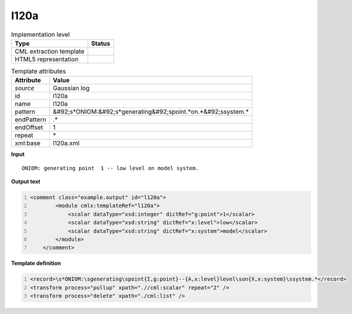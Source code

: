 .. _l120a-d3e18131:

l120a
=====

.. table:: Implementation level

   +----------------------------------------------------------------------------------------------------------------------------+----------------------------------------------------------------------------------------------------------------------------+
   | Type                                                                                                                       | Status                                                                                                                     |
   +============================================================================================================================+============================================================================================================================+
   | CML extraction template                                                                                                    | |image1|                                                                                                                   |
   +----------------------------------------------------------------------------------------------------------------------------+----------------------------------------------------------------------------------------------------------------------------+
   | HTML5 representation                                                                                                       | |image2|                                                                                                                   |
   +----------------------------------------------------------------------------------------------------------------------------+----------------------------------------------------------------------------------------------------------------------------+

.. table:: Template attributes

   +----------------------------------------------------------------------------------------------------------------------------+----------------------------------------------------------------------------------------------------------------------------+
   | Attribute                                                                                                                  | Value                                                                                                                      |
   +============================================================================================================================+============================================================================================================================+
   | *source*                                                                                                                   | Gaussian log                                                                                                               |
   +----------------------------------------------------------------------------------------------------------------------------+----------------------------------------------------------------------------------------------------------------------------+
   | id                                                                                                                         | l120a                                                                                                                      |
   +----------------------------------------------------------------------------------------------------------------------------+----------------------------------------------------------------------------------------------------------------------------+
   | name                                                                                                                       | l120a                                                                                                                      |
   +----------------------------------------------------------------------------------------------------------------------------+----------------------------------------------------------------------------------------------------------------------------+
   | pattern                                                                                                                    | &#92;s*ONIOM:&#92;s*generating&#92;spoint.*on.*&#92;ssystem.\*                                                             |
   +----------------------------------------------------------------------------------------------------------------------------+----------------------------------------------------------------------------------------------------------------------------+
   | endPattern                                                                                                                 | .\*                                                                                                                        |
   +----------------------------------------------------------------------------------------------------------------------------+----------------------------------------------------------------------------------------------------------------------------+
   | endOffset                                                                                                                  | 1                                                                                                                          |
   +----------------------------------------------------------------------------------------------------------------------------+----------------------------------------------------------------------------------------------------------------------------+
   | repeat                                                                                                                     | \*                                                                                                                         |
   +----------------------------------------------------------------------------------------------------------------------------+----------------------------------------------------------------------------------------------------------------------------+
   | xml:base                                                                                                                   | l120a.xml                                                                                                                  |
   +----------------------------------------------------------------------------------------------------------------------------+----------------------------------------------------------------------------------------------------------------------------+

.. container:: formalpara-title

   **Input**

::

    ONIOM: generating point  1 -- low level on model system.    
       

.. container:: formalpara-title

   **Output text**

.. code:: xml
   :number-lines:

   <comment class="example.output" id="l120a">
           <module cmlx:templateRef="l120a">
               <scalar dataType="xsd:integer" dictRef="g:point">1</scalar>
               <scalar dataType="xsd:string" dictRef="x:level">low</scalar>
               <scalar dataType="xsd:string" dictRef="x:system">model</scalar>
           </module>
       </comment>

.. container:: formalpara-title

   **Template definition**

.. code:: xml
   :number-lines:

   <record>\s*ONIOM:\sgenerating\spoint{I,g:point}--{A,x:level}level\son{X,x:system}\ssystem.*</record>
   <transform process="pullup" xpath=".//cml:scalar" repeat="2" />
   <transform process="delete" xpath="./cml:list" />

.. |image1| image:: ../../imgs/Total.png
.. |image2| image:: ../../imgs/None.png

